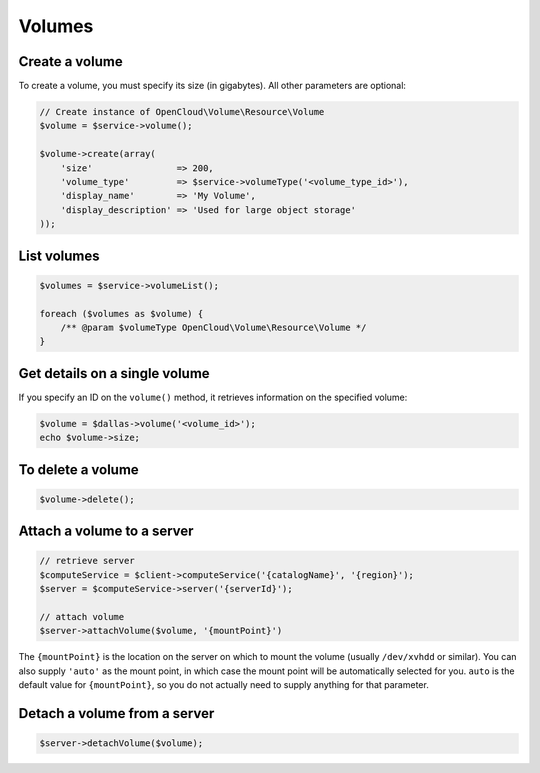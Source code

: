 Volumes
=======

Create a volume
---------------

To create a volume, you must specify its size (in gigabytes). All other
parameters are optional:

.. code-block:: php

  // Create instance of OpenCloud\Volume\Resource\Volume
  $volume = $service->volume();

  $volume->create(array(
      'size'                => 200,
      'volume_type'         => $service->volumeType('<volume_type_id>'),
      'display_name'        => 'My Volume',
      'display_description' => 'Used for large object storage'
  ));

List volumes
------------

.. code-block:: php

  $volumes = $service->volumeList();

  foreach ($volumes as $volume) {
      /** @param $volumeType OpenCloud\Volume\Resource\Volume */
  }


Get details on a single volume
------------------------------

If you specify an ID on the ``volume()`` method, it retrieves
information on the specified volume:

.. code-block:: php

  $volume = $dallas->volume('<volume_id>');
  echo $volume->size;


To delete a volume
------------------

.. code-block:: php

  $volume->delete();


Attach a volume to a server
---------------------------

.. code-block:: php

  // retrieve server
  $computeService = $client->computeService('{catalogName}', '{region}');
  $server = $computeService->server('{serverId}');

  // attach volume
  $server->attachVolume($volume, '{mountPoint}')

The ``{mountPoint}`` is the location on the server on which to mount
the volume (usually ``/dev/xvhdd`` or similar). You can also supply
``'auto'`` as the mount point, in which case the mount point will be
automatically selected for you. ``auto`` is the default value for
``{mountPoint}``, so you do not actually need to supply anything for
that parameter.


Detach a volume from a server
-----------------------------

.. code-block:: php

  $server->detachVolume($volume);
